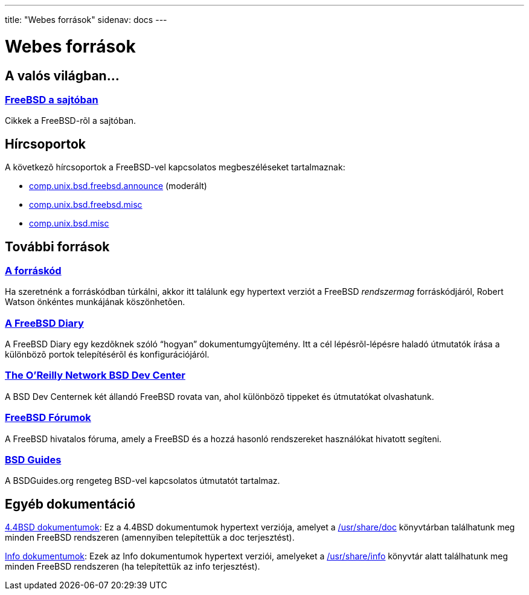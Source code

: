 ---
title: "Webes források"
sidenav: docs
---

= Webes források

== A valós világban...

=== link:https://www.FreeBSD.org/press/[FreeBSD a sajtóban]

Cikkek a FreeBSD-rõl a sajtóban.

== Hírcsoportok

A következõ hírcsoportok a FreeBSD-vel kapcsolatos megbeszéléseket tartalmaznak:

* link:news:comp.unix.bsd.freebsd.announce[comp.unix.bsd.freebsd.announce] (moderált)
* link:news:comp.unix.bsd.freebsd.misc[comp.unix.bsd.freebsd.misc]
* link:news:comp.unix.bsd.misc[comp.unix.bsd.misc]

== További források

=== http://fxr.watson.org/[A forráskód]

Ha szeretnénk a forráskódban túrkálni, akkor itt találunk egy hypertext verziót a FreeBSD _rendszermag_ forráskódjáról, Robert Watson önkéntes munkájának köszönhetõen.

=== http://www.freebsddiary.org/[A FreeBSD Diary]

A FreeBSD Diary egy kezdõknek szóló "`hogyan`" dokumentumgyûjtemény. Itt a cél lépésrõl-lépésre haladó útmutatók írása a különbözõ portok telepítésérõl és konfigurációjáról.

=== http://www.OnLamp.com/bsd/[The O'Reilly Network BSD Dev Center]

A BSD Dev Centernek két állandó FreeBSD rovata van, ahol különbözõ tippeket és útmutatókat olvashatunk.

=== http://forums.freebsd.org/[FreeBSD Fórumok]

A FreeBSD hivatalos fóruma, amely a FreeBSD és a hozzá hasonló rendszereket használókat hivatott segíteni.

=== http://www.bsdguides.org[BSD Guides]

A BSDGuides.org rengeteg BSD-vel kapcsolatos útmutatót tartalmaz.

== Egyéb dokumentáció

http://docs.FreeBSD.org/44doc/[4.4BSD dokumentumok]: Ez a 4.4BSD dokumentumok hypertext verziója, amelyet a file://localhost/usr/share/doc[/usr/share/doc] könyvtárban találhatunk meg minden FreeBSD rendszeren (amennyiben telepítettük a doc terjesztést).

http://docs.FreeBSD.org/info/[Info dokumentumok]: Ezek az Info dokumentumok hypertext verziói, amelyeket a file://localhost/usr/share/info[/usr/share/info] könyvtár alatt találhatunk meg minden FreeBSD rendszeren (ha telepítettük az info terjesztést).
